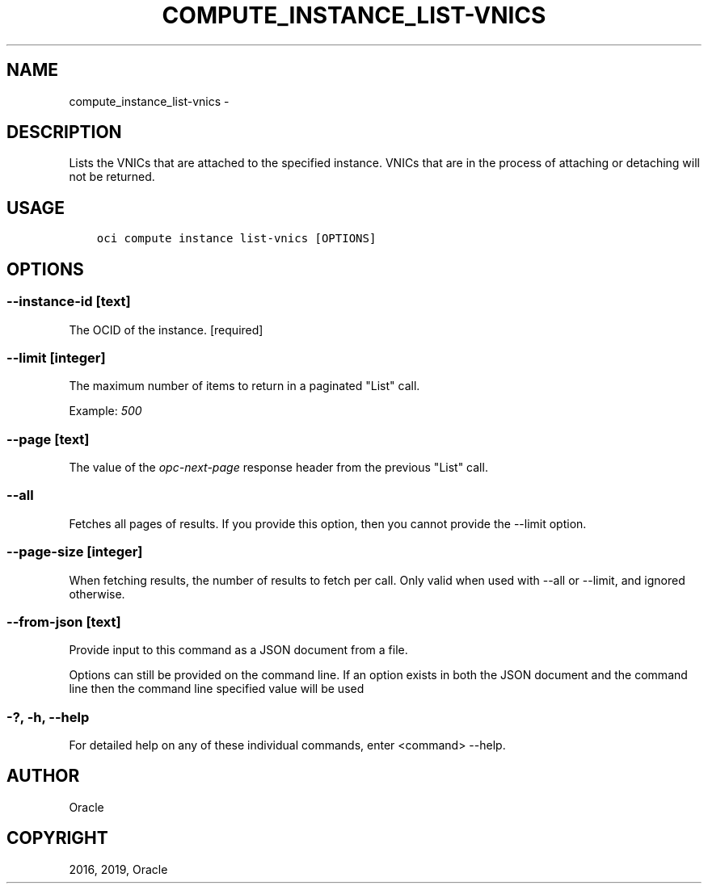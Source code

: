 .\" Man page generated from reStructuredText.
.
.TH "COMPUTE_INSTANCE_LIST-VNICS" "1" "Feb 28, 2019" "2.5.2" "OCI CLI Command Reference"
.SH NAME
compute_instance_list-vnics \- 
.
.nr rst2man-indent-level 0
.
.de1 rstReportMargin
\\$1 \\n[an-margin]
level \\n[rst2man-indent-level]
level margin: \\n[rst2man-indent\\n[rst2man-indent-level]]
-
\\n[rst2man-indent0]
\\n[rst2man-indent1]
\\n[rst2man-indent2]
..
.de1 INDENT
.\" .rstReportMargin pre:
. RS \\$1
. nr rst2man-indent\\n[rst2man-indent-level] \\n[an-margin]
. nr rst2man-indent-level +1
.\" .rstReportMargin post:
..
.de UNINDENT
. RE
.\" indent \\n[an-margin]
.\" old: \\n[rst2man-indent\\n[rst2man-indent-level]]
.nr rst2man-indent-level -1
.\" new: \\n[rst2man-indent\\n[rst2man-indent-level]]
.in \\n[rst2man-indent\\n[rst2man-indent-level]]u
..
.SH DESCRIPTION
.sp
Lists the VNICs that are attached to the specified instance. VNICs that are in the process of attaching or detaching will not be returned.
.SH USAGE
.INDENT 0.0
.INDENT 3.5
.sp
.nf
.ft C
oci compute instance list\-vnics [OPTIONS]
.ft P
.fi
.UNINDENT
.UNINDENT
.SH OPTIONS
.SS \-\-instance\-id [text]
.sp
The OCID of the instance. [required]
.SS \-\-limit [integer]
.sp
The maximum number of items to return in a paginated "List" call.
.sp
Example: \fI500\fP
.SS \-\-page [text]
.sp
The value of the \fIopc\-next\-page\fP response header from the previous "List" call.
.SS \-\-all
.sp
Fetches all pages of results. If you provide this option, then you cannot provide the \-\-limit option.
.SS \-\-page\-size [integer]
.sp
When fetching results, the number of results to fetch per call. Only valid when used with \-\-all or \-\-limit, and ignored otherwise.
.SS \-\-from\-json [text]
.sp
Provide input to this command as a JSON document from a file.
.sp
Options can still be provided on the command line. If an option exists in both the JSON document and the command line then the command line specified value will be used
.SS \-?, \-h, \-\-help
.sp
For detailed help on any of these individual commands, enter <command> \-\-help.
.SH AUTHOR
Oracle
.SH COPYRIGHT
2016, 2019, Oracle
.\" Generated by docutils manpage writer.
.

